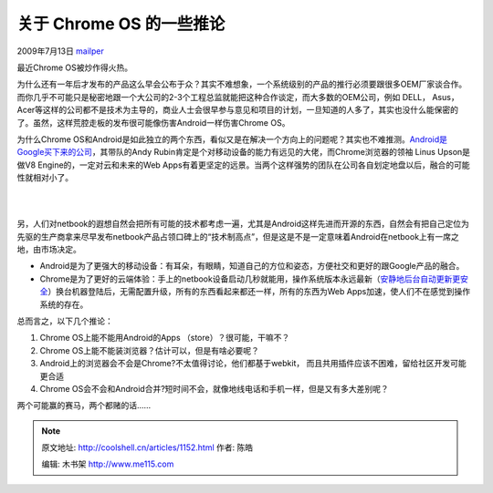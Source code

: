 .. _articles1152:

关于 Chrome OS 的一些推论
=========================

2009年7月13日 `mailper <http://coolshell.cn/articles/author/mailper>`__

最近Chrome OS被炒作得火热。

为什么还有一年后才发布的产品这么早会公布于众？其实不难想象，一个系统级别的产品的推行必须要跟很多OEM厂家谈合作。而你几乎不可能只是秘密地跟一个大公司的2-3个工程总监就能把这种合作谈定，而大多数的OEM公司，例如
DELL， Asus，
Acer等这样的公司都不是技术为主导的，商业人士会很早参与意见和项目的计划，一旦知道的人多了，其实也没什么能保密的了。虽然，这样荒腔走板的发布很可能像伤害Android一样伤害Chrome
OS。

为什么Chrome
OS和Android是如此独立的两个东西，看似又是在解决一个方向上的问题呢？其实也不难推测。\ `Android是Google买下来的公司 <http://www.businessweek.com/technology/content/aug2005/tc20050817_0949_tc024.htm>`__\ ，其带队的Andy
Rubin肯定是个对移动设备的能力有远见的大佬，而Chrome浏览器的领袖 Linus
Upson是做V8 Engine的，一定对云和未来的Web
Apps有着更坚定的远景。当两个这样强势的团队在公司各自划定地盘以后，融合的可能性就相对小了。

| 
| 
另，人们对netbook的遐想自然会把所有可能的技术都考虑一遍，尤其是Android这样先进而开源的东西，自然会有把自己定位为先驱的生产商拿来尽早发布netbook产品占领口碑上的“技术制高点”，但是这是不是一定意味着Android在netbook上有一席之地，由市场决定。

-  Android是为了更强大的移动设备：有耳朵，有眼睛，知道自己的方位和姿态，方便社交和更好的跟Google产品的融合。
-  Chrome是为了更好的云端体验：手上的netbook设备启动几秒就能用，操作系统版本永远最新（\ `安静地后台自动更新更安全 <http://www.techzoom.net/publications/silent-updates/>`__\ ）换台机器登陆后，无需配置升级，所有的东西看起来都还一样，所有的东西为Web
   Apps加速，使人们不在感觉到操作系统的存在。

总而言之，以下几个推论：

#. Chrome OS上能不能用Android的Apps （store）？很可能，干嘛不？
#. Chrome OS上能不能装浏览器？估计可以，但是有啥必要呢？
#. Android上的浏览器会不会是Chrome?不太值得讨论，他们都基于webkit，
   而且共用插件应该不困难，留给社区开发可能更合适
#. Chrome
   OS会不会和Android合并?短时间不会，就像地线电话和手机一样，但是又有多大差别呢？

两个可能赢的赛马，两个都赌的话……

.. |image6| image:: /coolshell/static/20140921222407516000.jpg

.. note::
    原文地址: http://coolshell.cn/articles/1152.html 
    作者: 陈皓 

    编辑: 木书架 http://www.me115.com